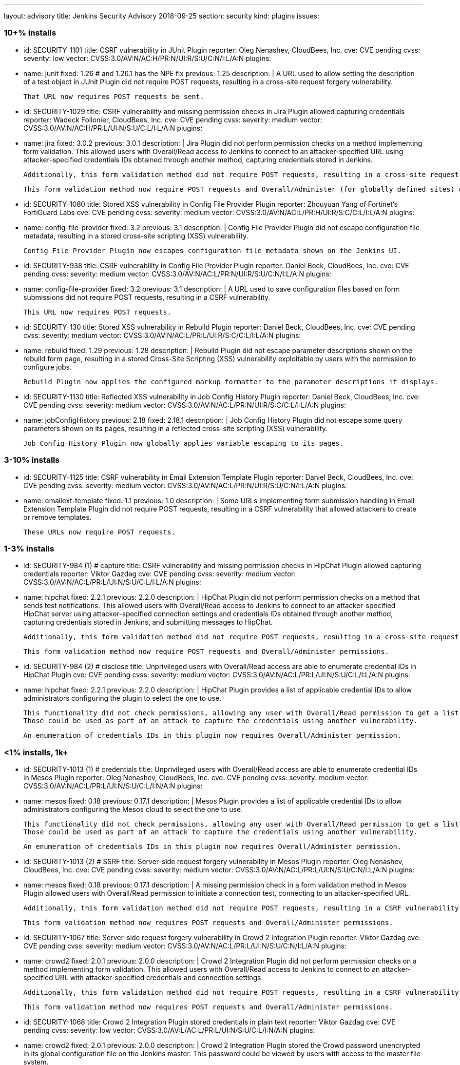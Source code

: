 ---
layout: advisory
title: Jenkins Security Advisory 2018-09-25
section: security
kind: plugins
issues:

### 10+% installs

- id: SECURITY-1101
  title: CSRF vulnerability in JUnit Plugin
  reporter: Oleg Nenashev, CloudBees, Inc.
  cve: CVE pending
  cvss:
    severity: low
    vector: CVSS:3.0/AV:N/AC:H/PR:N/UI:R/S:U/C:N/I:L/A:N
  plugins:
    - name: junit
      fixed: 1.26 # and 1.26.1 has the NPE fix
      previous: 1.25
  description: |
    A URL used to allow setting the description of a test object in JUnit Plugin did not require POST requests, resulting in a cross-site request forgery vulnerability.

    That URL now requires POST requests be sent.

- id: SECURITY-1029
  title: CSRF vulnerability and missing permission checks in Jira Plugin allowed capturing credentials
  reporter: Wadeck Follonier, CloudBees, Inc.
  cve: CVE pending
  cvss:
    severity: medium
    vector: CVSS:3.0/AV:N/AC:H/PR:L/UI:N/S:U/C:L/I:L/A:N
  plugins:
    - name: jira
      fixed: 3.0.2
      previous: 3.0.1
  description: |
    Jira Plugin did not perform permission checks on a method implementing form validation.
    This allowed users with Overall/Read access to Jenkins to connect to an attacker-specified URL using attacker-specified credentials IDs obtained through another method, capturing credentials stored in Jenkins.

    Additionally, this form validation method did not require POST requests, resulting in a cross-site request forgery vulnerability.

    This form validation method now require POST requests and Overall/Administer (for globally defined sites) or Item/Configure permissions (for sites defined for a folder).

- id: SECURITY-1080
  title: Stored XSS vulnerability in Config File Provider Plugin
  reporter: Zhouyuan Yang of Fortinet's FortiGuard Labs
  cve: CVE pending
  cvss:
    severity: medium
    vector: CVSS:3.0/AV:N/AC:L/PR:H/UI:R/S:C/C:L/I:L/A:N
  plugins:
    - name: config-file-provider
      fixed: 3.2
      previous: 3.1
  description: |
    Config File Provider Plugin did not escape configuration file metadata, resulting in a stored cross-site scripting (XSS) vulnerability.

    Config File Provider Plugin now escapes configuration file metadata shown on the Jenkins UI.

- id: SECURITY-938
  title: CSRF vulnerability in Config File Provider Plugin
  reporter: Daniel Beck, CloudBees, Inc.
  cve: CVE pending
  cvss:
    severity: medium
    vector: CVSS:3.0/AV:N/AC:L/PR:N/UI:R/S:U/C:N/I:L/A:N
  plugins:
    - name: config-file-provider
      fixed: 3.2
      previous: 3.1
  description: |
    A URL used to save configuration files based on form submissions did not require POST requests, resulting in a CSRF vulnerability.

    This URL now requires POST requests.

- id: SECURITY-130
  title: Stored XSS vulnerability in Rebuild Plugin
  reporter: Daniel Beck, CloudBees, Inc.
  cve: CVE pending
  cvss:
    severity: medium
    vector: CVSS:3.0/AV:N/AC:L/PR:L/UI:R/S:C/C:L/I:L/A:N
  plugins:
    - name: rebuild
      fixed: 1.29
      previous: 1.28
  description: |
    Rebuild Plugin did not escape parameter descriptions shown on the rebuild form page, resulting in a stored Cross-Site Scripting (XSS) vulnerability exploitable by users with the permission to configure jobs.

    Rebuild Plugin now applies the configured markup formatter to the parameter descriptions it displays.

- id: SECURITY-1130
  title: Reflected XSS vulnerability in Job Config History Plugin
  reporter: Daniel Beck, CloudBees, Inc.
  cve: CVE pending
  cvss:
    severity: medium
    vector: CVSS:3.0/AV:N/AC:L/PR:N/UI:R/S:C/C:L/I:L/A:N
  plugins:
    - name: jobConfigHistory
      previous: 2.18
      fixed: 2.18.1
  description: |
    Job Config History Plugin did not escape some query parameters shown on its pages, resulting in a reflected cross-site scripting (XSS) vulnerability.

    Job Config History Plugin now globally applies variable escaping to its pages.


### 3-10% installs

- id: SECURITY-1125
  title: CSRF vulnerability in Email Extension Template Plugin
  reporter: Daniel Beck, CloudBees, Inc.
  cve: CVE pending
  cvss:
    severity: medium
    vector: CVSS:3.0/AV:N/AC:L/PR:N/UI:R/S:U/C:N/I:L/A:N
  plugins:
    - name: emailext-template
      fixed: 1.1
      previous: 1.0
  description: |
    Some URLs implementing form submission handling in Email Extension Template Plugin did not require POST requests, resulting in a CSRF vulnerability that allowed attackers to create or remove templates.

    These URLs now require POST requests.

### 1-3% installs

- id: SECURITY-984 (1) # capture
  title: CSRF vulnerability and missing permission checks in HipChat Plugin allowed capturing credentials
  reporter: Viktor Gazdag
  cve: CVE pending
  cvss:
    severity: medium
    vector: CVSS:3.0/AV:N/AC:L/PR:L/UI:N/S:U/C:L/I:L/A:N
  plugins:
    - name: hipchat
      fixed: 2.2.1
      previous: 2.2.0
  description: |
    HipChat Plugin did not perform permission checks on a method that sends test notifications.
    This allowed users with Overall/Read access to Jenkins to connect to an attacker-specified HipChat server using attacker-specified connection settings and credentials IDs obtained through another method, capturing credentials stored in Jenkins, and submitting messages to HipChat.

    Additionally, this form validation method did not require POST requests, resulting in a cross-site request forgery vulnerability.

    This form validation method now require POST requests and Overall/Administer permissions.

- id: SECURITY-984 (2) # disclose
  title: Unprivileged users with Overall/Read access are able to enumerate credential IDs in HipChat Plugin
  cve: CVE pending
  cvss:
    severity: medium
    vector: CVSS:3.0/AV:N/AC:L/PR:L/UI:N/S:U/C:L/I:L/A:N
  plugins:
    - name: hipchat
      fixed: 2.2.1
      previous: 2.2.0
  description: |
    HipChat Plugin provides a list of applicable credential IDs to allow administrators configuring the plugin to select the one to use.

    This functionality did not check permissions, allowing any user with Overall/Read permission to get a list of valid credentials IDs.
    Those could be used as part of an attack to capture the credentials using another vulnerability.

    An enumeration of credentials IDs in this plugin now requires Overall/Administer permission.

### <1% installs, 1k+

- id: SECURITY-1013 (1) # credentials
  title: Unprivileged users with Overall/Read access are able to enumerate credential IDs in Mesos Plugin
  reporter: Oleg Nenashev, CloudBees, Inc.
  cve: CVE pending
  cvss:
    severity: medium
    vector: CVSS:3.0/AV:N/AC:L/PR:L/UI:N/S:U/C:L/I:N/A:N
  plugins:
    - name: mesos
      fixed: 0.18
      previous: 0.17.1
  description: |
    Mesos Plugin provides a list of applicable credential IDs to allow administrators configuring the Mesos cloud to select the one to use.

    This functionality did not check permissions, allowing any user with Overall/Read permission to get a list of valid credentials IDs.
    Those could be used as part of an attack to capture the credentials using another vulnerability.

    An enumeration of credentials IDs in this plugin now requires Overall/Administer permission.

- id: SECURITY-1013 (2) # SSRF
  title: Server-side request forgery vulnerability in Mesos Plugin
  reporter: Oleg Nenashev, CloudBees, Inc.
  cve: CVE pending
  cvss:
    severity: medium
    vector: CVSS:3.0/AV:N/AC:L/PR:L/UI:N/S:U/C:N/I:L/A:N
  plugins:
    - name: mesos
      fixed: 0.18
      previous: 0.17.1
  description: |
    A missing permission check in a form validation method in Mesos Plugin allowed users with Overall/Read permission to initiate a connection test, connecting to an attacker-specified URL.

    Additionally, this form validation method did not require POST requests, resulting in a CSRF vulnerability.

    This form validation method now requires POST requests and Overall/Administer permissions.

- id: SECURITY-1067
  title: Server-side request forgery vulnerability in Crowd 2 Integration Plugin
  reporter: Viktor Gazdag
  cve: CVE pending
  cvss:
    severity: medium
    vector: CVSS:3.0/AV:N/AC:L/PR:L/UI:N/S:U/C:N/I:L/A:N
  plugins:
    - name: crowd2
      fixed: 2.0.1
      previous: 2.0.0
  description: |
    Crowd 2 Integration Plugin did not perform permission checks on a method implementing form validation.
    This allowed users with Overall/Read access to Jenkins to connect to an attacker-specified URL with attacker-specified credentials and connection settings.

    Additionally, this form validation method did not require POST requests, resulting in a CSRF vulnerability.

    This form validation method now requires POST requests and Overall/Administer permissions.

- id: SECURITY-1068
  title: Crowd 2 Integration Plugin stored credentials in plain text
  reporter: Viktor Gazdag
  cve: CVE pending
  cvss:
    severity: low
    vector: CVSS:3.0/AV:L/AC:L/PR:L/UI:N/S:U/C:L/I:N/A:N
  plugins:
    - name: crowd2
      fixed: 2.0.1
      previous: 2.0.0
  description: |
    Crowd 2 Integration Plugin stored the Crowd password unencrypted in its global configuration file on the Jenkins master.
    This password could be viewed by users with access to the master file system.

    The plugin now stores the password encrypted in the configuration files on disk and no longer transfers it to users viewing the configuration form in plain text.

### <1% installs, <1k installs

- id: SECURITY-972
  title: CSRF vulnerability and missing permission checks in MQ Notifier Plugin
  reporter: Viktor Gazdag
  cve: CVE pending
  cvss:
    severity: medium
    vector: CVSS:3.0/AV:N/AC:L/PR:L/UI:N/S:U/C:N/I:L/A:N
  plugins:
    - name: mq-notifier
      fixed: 1.2.7
      previous: 1.2.6
  description: |
    Users with Overall/Read permission were able to access MQ Notifier Plugin's form validation URL, having it connect to an attacker-specified MQ system with attacker-specified credentials.

    Additionally, this form validation URL did not require POST requests, resulting in a CSRF vulnerability.

    The form validation now performs a permission check and requires POST requests to be sent.

- id: SECURITY-1075
  title: Stored XSS vulnerability in Metadata Plugin
  reporter: Zhouyuan Yang of Fortinet's FortiGuard Labs
  cve: CVE pending
  cvss:
    severity: medium
    vector: CVSS:3.0/AV:N/AC:L/PR:H/UI:R/S:C/C:L/I:L/A:N
  plugins:
    - name: metadata
      # not fixed
      previous: 1.1.0b
  description: |
    A stored cross-site scripting (XSS) vulnerability in Metadata Plugin allows users with permission to change metadata definitions to insert arbitrary HTML/Javascript into Jenkins pages.

    As of publication of this advisory, there is no fix.

- id: SECURITY-1135
  title: Missing permission check in Metadata Plugin allows unauthorized users to change Metadata Plugin configuration
  reporter: Daniel Beck, CloudBees, Inc.
  cve: CVE pending
  cvss:
    severity: medium
    vector: CVSS:3.0/AV:N/AC:L/PR:L/UI:N/S:U/C:N/I:H/A:N
  plugins:
    - name: metadata
      # not fixed
      previous: 1.1.0b
  description: |
    Metadata Plugin lacks a permission check that allows users with Overall/Read access to Jenkins to change the plugin's configuration.

    As of publication of this advisory, there is no fix.



### PREVIOUSLY PUBLICLY FIXED

# 10k+

- id: SECURITY-265
  title: Artifactory Plugin stored old directly entered credentials unencrypted on disk
  reporter: Steve Marlowe <smarlowe@cisco.com> of Cisco ASIG
  cve: CVE pending
  cvss:
    severity: low
    vector: CVSS:3.0/AV:N/AC:H/PR:L/UI:N/S:U/C:L/I:N/A:N
  plugins:
    - name: artifactory
      previous: 2.16.1
      fixed: 2.16.2
  description: |
    Artifactory Plugin 2.4.0 introduced support for securely storing credentials using the Credentials Plugin.
    Old, insecurely stored credentials however were not removed when switching to this new system.

    Artifactory Plugin 2.16.2 and newer remove obsolete credentials stored in plain text when using the Credentials Plugin integration.

- id: SECURITY-813
  title: PAM Authentication Plugin did not properly validate user accounts
  cve: CVE-2017-12197 # upstream
  cvss:
    severity: medium
    vector: CVSS:3.0/AV:N/AC:L/PR:L/UI:N/S:U/C:H/I:N/A:N
  plugins:
    - name: pam-auth
      previous: 1.3
      fixed: 1.4
  description: |
    The pam4j library bundled in PAM Authentication Plugin had a bug that resulted in it not properly validating user accounts.

    The bundled version of the library was updated to include the fix for this.

- id: SECURITY-1163
  title: SonarQube Scanner Plugin stored server authentication token in plain text
  reporter: The CJE team from ABN-AMRO
  cve: CVE pending
  cvss:
    severity: low
    vector: CVSS:3.0/AV:L/AC:L/PR:L/UI:N/S:U/C:L/I:N/A:N
  plugins:
    - name: sonar
      previous: 2.8
      fixed: 2.8.1
  description: |
    SonarQube Scanner Plugin stored a server authentication token unencrypted in its global configuration file on the Jenkins master.
    This token could be viewed by users with access to the master file system.

    The plugin now stores the token encrypted in the configuration files on disk and no longer transfers it to users viewing the configuration form in plain text.


# 3%+

- id: SECURITY-1122
  title: Stored XSS vulnerability in Git Changelog Plugin
  reporter: Daniel Beck, CloudBees, Inc.
  cve: CVE pending
  cvss:
    severity: medium
    vector: CVSS:3.0/AV:N/AC:H/PR:N/UI:R/S:C/C:L/I:L/A:N
  plugins:
    - name: git-changelog
      previous: 2.6
      fixed: 2.7
  description: |
    Git Changelog Plugin did not escape the Git commit messages it displayed since version 1.48, resulting in a stored cross-site scripting (XSS) vulnerability exploitable by users with commit access to specific Git repositories.

    Git Changelog Plugin 2.7 and newer escape Git commit messages shown on the UI.

# <1%

- id: SECURITY-948
  title: Arachni Scanner Plugin stored credentials in plain text
  reporter: Viktor Gazdag
  cve: CVE pending
  cvss:
    severity: low
    vector: CVSS:3.0/AV:L/AC:L/PR:L/UI:N/S:U/C:L/I:N/A:N
  plugins:
    - name: arachni-scanner
      previous: 0.9.7
      fixed: 1.0.0
  description: |
    Arachni Scanner Plugin stored its password unencrypted in its global configuration file on the Jenkins master.
    This password could be viewed by users with access to the master file system.

    The plugin now integrates with plugin:credentials[Credentials Plugin].
    Existing configurations are migrated.


- id: SECURITY-1011 (1) # SSRF
  title: CSRF vulnerability and missing permission checks in Argus Notifier Plugin allowed capturing credentials
  reporter: Oleg Nenashev, CloudBees, Inc.
  cve: CVE pending
  cvss:
    severity: medium
    vector: CVSS:3.0/AV:N/AC:H/PR:L/UI:N/S:U/C:L/I:L/A:N
  plugins:
    - name: argus-notifier
      previous: 1.0.1
      fixed: 1.0.2
  description: |
    Argus Notifier Plugin did not perform permission checks on a method implementing form validation.
    This allowed users with Overall/Read access to Jenkins to connect to an attacker-specified URL using attacker-specified credentials IDs obtained through another method, capturing credentials stored in Jenkins.

    Additionally, this form validation method did not require POST requests, resulting in a cross-site request forgery vulnerability.

    This form validation method now require POST requests and Overall/Administer permission.


- id: SECURITY-1011 (2) # credentials
  title: Unprivileged users with Overall/Read access are able to enumerate credential IDs  in Argus Notifier Plugin
  reporter: Oleg Nenashev, CloudBees, Inc.
  cve: CVE pending
  cvss:
    severity: medium
    vector: CVSS:3.0/AV:N/AC:L/PR:L/UI:N/S:U/C:L/I:N/A:N
  plugins:
    - name: argus-notifier
      previous: 1.0.1
      fixed: 1.0.2
  description: |
    Argus Notifier Plugin provides a list of applicable credential IDs to allow administrators configuring the plugin to select the one to use.

    This functionality did not check permissions, allowing any user with Overall/Read permission to get a list of valid credentials IDs.
    Those could be used as part of an attack to capture the credentials using another vulnerability.

    An enumeration of credentials IDs in this plugin now requires Overall/Administer permission.

- id: SECURITY-1050 (1) # SSRF
  title: CSRF vulnerability and missing permission checks in Chatter Notifier Plugin allowed capturing credentials
  # reporter: Uncredited
  cve: CVE pending
  cvss:
    severity: medium
    vector: CVSS:3.0/AV:N/AC:H/PR:L/UI:N/S:U/C:L/I:L/A:N
  plugins:
    - name: chatter-notifier
      previous: 2.0.4
      fixed: 2.0.5
  description: |
    Chatter Notifier Plugin did not perform permission checks on a method implementing form validation.
    This allowed users with Overall/Read access to Jenkins to connect to an attacker-specified URL using attacker-specified credentials IDs obtained through another method, capturing credentials stored in Jenkins.

    Additionally, this form validation method did not require POST requests, resulting in a cross-site request forgery vulnerability.

    This form validation method now require POST requests and Item/Configure permission on the job being configured.


- id: SECURITY-1050 (2) # credential enumeration
  title: Unprivileged users with Overall/Read access are able to enumerate credential IDs  in Chatter Notifier Plugin
  # reporter: Uncredited
  cve: CVE pending
  cvss:
    severity: medium
    vector: CVSS:3.0/AV:N/AC:L/PR:L/UI:N/S:U/C:L/I:N/A:N
  plugins:
    - name: chatter-notifier
      previous: 2.0.4
      fixed: 2.0.5
  description: |
    Chatter Notifier Plugin provides a list of applicable credential IDs to allow users configuring the plugin's functionality to select the one to use.

    This functionality did not check permissions, allowing any user with Overall/Read permission to get a list of valid credentials IDs.
    Those could be used as part of an attack to capture the credentials using another vulnerability.

    An enumeration of credentials IDs in this plugin now requires Item/Configure permission for the job being configured.

- id: SECURITY-1065
  title: Dimensions Plugin stored credentials in plain text
  reporter: Viktor Gazdag
  cve: CVE pending
  cvss:
    severity: medium
    vector: CVSS:3.0/AV:N/AC:L/PR:L/UI:N/S:U/C:L/I:N/A:N
  plugins:
    - name: dimensionsscm
      previous: 0.8.14
      fixed: 0.8.15
  description: |
    Dimensions Plugin stored a password unencrypted in its global configuration file on the Jenkins master.
    This password could be viewed by users with access to the master file system.

    The plugin now stores the password encrypted in the configuration files on disk and no longer transfers it to users viewing the configuration form in plain text.

- id: SECURITY-1108
  title: CSRF vulnerability and missing permission checks in Dimensions Plugin
  reporter: Daniel Beck, CloudBees, Inc.
  cve: CVE pending
  cvss:
    severity: medium
    vector: CVSS:3.0/AV:N/AC:L/PR:L/UI:N/S:U/C:N/I:L/A:N
  plugins:
    - name: dimensionsscm
      previous: 0.8.14
      fixed: 0.8.15
  description: |
    Users with Overall/Read permission were able to access Dimensions Plugin's form validation URL, having it connect to an attacker-specified Dimensions system with attacker-specified credentials.

    Additionally, this form validation URL did not require POST requests, resulting in a CSRF vulnerability.

    The form validation now performs a permission check and requires POST requests to be sent.

- id: SECURITY-845 # and SECURITY-851
  title: Publish Over Dropbox Plugin stored credentials in plain text
  reporter: Viktor Gazdag
  cve: CVE pending
  cvss:
    severity: low
    vector: CVSS:3.0/AV:L/AC:L/PR:L/UI:N/S:U/C:L/I:N/A:N
  plugins:
    - name: publish-over-dropbox
      previous: 1.2.4
      fixed: 1.2.5
  description: |
    Publish Over Dropbox Plugin stored authorization code and access code unencrypted in its global configuration file on the Jenkins master.
    These secrets could be viewed by users with access to the master file system.

    Additionally, the authorization code was not masked from view using a password form field.

    The plugin now stores these secrets encrypted in the configuration files on disk and no longer transfers the authorization code to users viewing the configuration form in plain text.

- id: SECURITY-1156
  title: XML External Entity Processing Vulnerability in Monitoring Plugin
  cve: CVE-2018-15531
  cvss:
    severity: high
    vector: CVSS:3.0/AV:N/AC:H/PR:L/UI:N/S:U/C:L/I:N/A:N
  plugins:
    - name: monitoring
      previous: 1.73.1
      fixed: 1.74.0
  description: |
    The JavaMelody library bundled in Monitoring Plugin is affected by an XML External Entity (XXE) processing vulnerability.

    This allows attacker to send crafted requests to a web application for extraction of secrets from the file system, server-side request forgery, or denial-of-service attacks.

    Monitoring plugin 1.74 updates its JavaMelody dependency to fix the issue.

    The Jenkins security team and the maintainer of Monitoring Plugin have been unable to reproduce the issue in Jenkins, but we still recommend updating.

